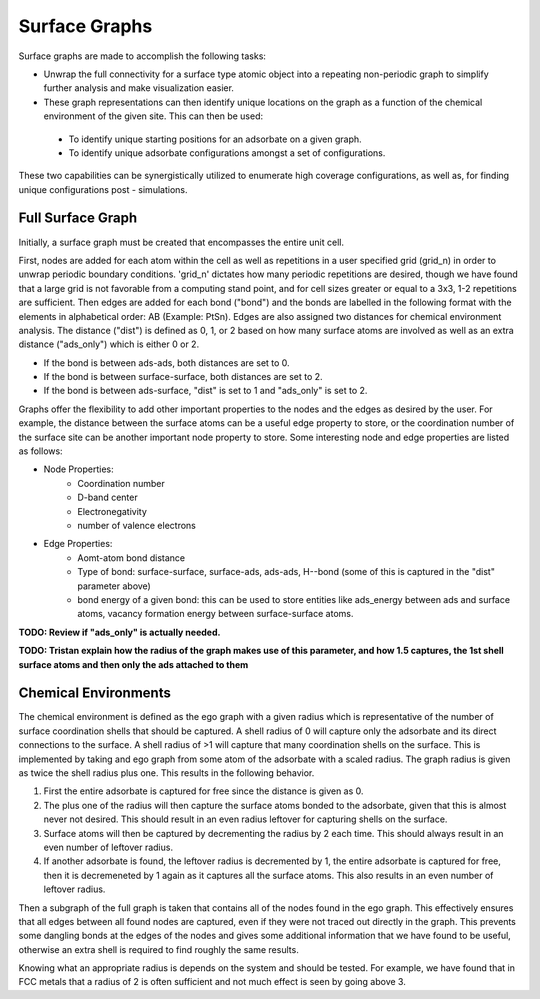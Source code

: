 ==============
Surface Graphs
==============

Surface graphs are made to accomplish the following tasks:

* Unwrap the full connectivity for a surface type atomic object into a repeating non-periodic graph to simplify further analysis and make visualization easier.
* These graph representations can then identify unique locations on the graph as a function of the chemical environment of the given site. This can then be used:
 * To identify unique starting positions for an adsorbate on a given graph.
 * To identify unique adsorbate configurations amongst a set of configurations.
These two capabilities can be synergistically utilized to enumerate high coverage configurations, as well as, for finding unique configurations post - simulations.  


******************
Full Surface Graph
******************

Initially, a surface graph must be created that encompasses the entire unit cell.  

First, nodes are added for each atom within the cell as well as repetitions in a user specified grid (grid_n) in order to unwrap periodic boundary conditions. 'grid_n' dictates how many periodic repetitions are desired, though we have found that a large grid is not favorable from a computing stand point, and for cell sizes greater or equal to a 3x3, 1-2 repetitions are sufficient. Then edges are added for each bond ("bond") and the bonds are labelled in the following format with the elements in alphabetical order: AB (Example: PtSn). Edges are also assigned two distances for chemical environment analysis.  The distance ("dist") is defined as 0, 1, or 2 based on how many surface atoms are involved as well as an extra distance ("ads_only") which is either 0 or 2.

* If the bond is between ads-ads, both distances are set to 0.
* If the bond is between surface-surface, both distances are set to 2.
* If the bond is between ads-surface, "dist" is set to 1 and "ads_only" is set to 2.

Graphs offer the flexibility to add other important properties to the nodes and the edges as desired by the user. For example, the distance between the surface atoms can be a useful edge property to store, or the coordination number of the surface site can be another important node property to store. Some interesting node and edge properties are listed as follows:
 
* Node Properties:
   * Coordination number
   * D-band center
   * Electronegativity
   * number of valence electrons

* Edge Properties:
   * Aomt-atom bond distance
   * Type of bond: surface-surface, surface-ads, ads-ads, H--bond (some of this is captured in the "dist" parameter above)
   * bond energy of a given bond: this can be used to store entities like ads_energy between ads and surface atoms, vacancy formation energy between surface-surface atoms.

**TODO: Review if "ads_only" is actually needed.**

**TODO: Tristan explain how the radius of the graph makes use of this parameter, and how 1.5 captures, the 1st shell surface atoms and then only the ads attached to them**

*********************
Chemical Environments
*********************

The chemical environment is defined as the ego graph with a given radius which is representative of the number of surface coordination shells that should be captured.  A shell radius of 0 will capture only the adsorbate and its direct connections to the surface.  A shell radius of >1 will capture that many coordination shells on the surface.  This is implemented by taking and ego graph from some atom of the adsorbate with a scaled radius.  The graph radius is given as twice the shell radius plus one.  This results in the following behavior.

1. First the entire adsorbate is captured for free since the distance is given as 0.
2. The plus one of the radius will then capture the surface atoms bonded to the adsorbate, given that this is almost never not desired.  This should result in an even radius leftover for capturing shells on the surface.
3. Surface atoms will then be captured by decrementing the radius by 2 each time.  This should always result in an even number of leftover radius.
4. If another adsorbate is found, the leftover radius is decremented by 1, the entire adsorbate is captured for free, then it is decremeneted by 1 again as it captures all the surface atoms.  This also results in an even number of leftover radius.

Then a subgraph of the full graph is taken that contains all of the nodes found in the ego graph.  This effectively ensures that all edges between all found nodes are captured, even if they were not traced out directly in the graph.  This prevents some dangling bonds at the edges of the nodes and gives some additional information that we have found to be useful, otherwise an extra shell is required to find roughly the same results.

Knowing what an appropriate radius is depends on the system and should be tested.  For example, we have found that in FCC metals that a radius of 2 is often sufficient and not much effect is seen by going above 3.
